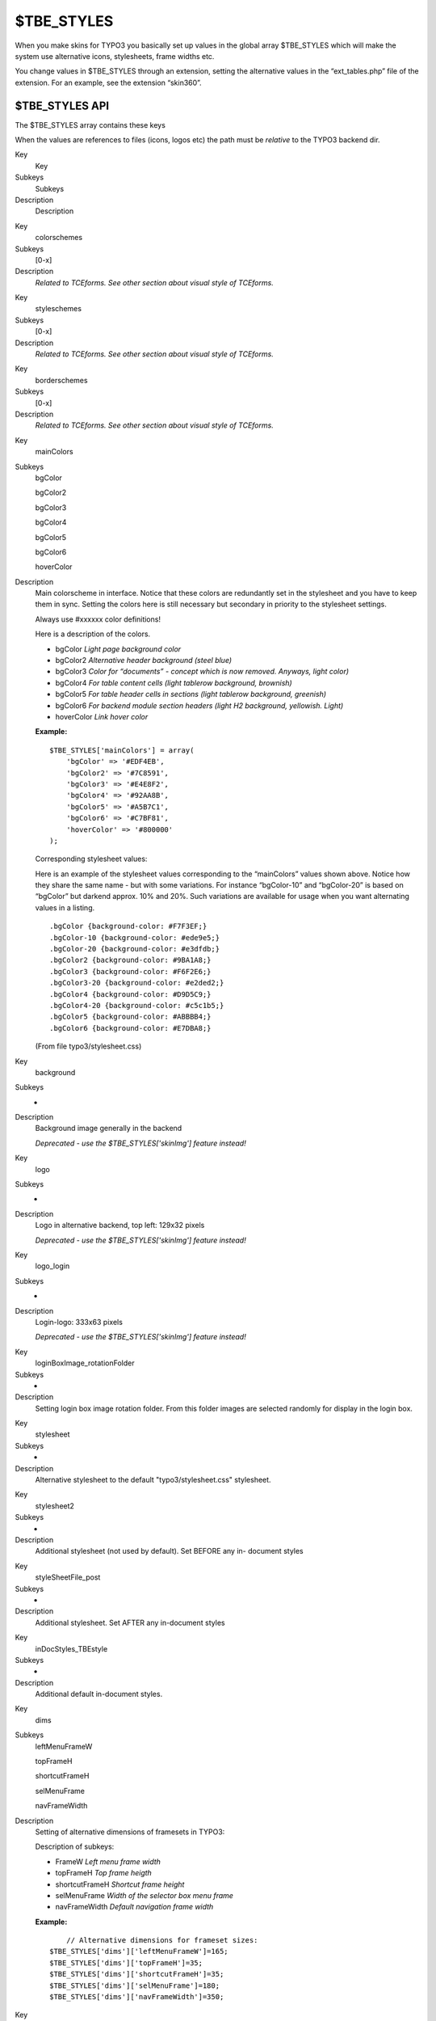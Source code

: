 ﻿

.. ==================================================
.. FOR YOUR INFORMATION
.. --------------------------------------------------
.. -*- coding: utf-8 -*- with BOM.

.. ==================================================
.. DEFINE SOME TEXTROLES
.. --------------------------------------------------
.. role::   underline
.. role::   typoscript(code)
.. role::   ts(typoscript)
   :class:  typoscript
.. role::   php(code)


$TBE\_STYLES
^^^^^^^^^^^^

When you make skins for TYPO3 you basically set up values in the
global array $TBE\_STYLES which will make the system use alternative
icons, stylesheets, frame widths etc.

You change values in $TBE\_STYLES through an extension, setting the
alternative values in the “ext\_tables.php” file of the extension. For
an example, see the extension “skin360”.


$TBE\_STYLES API
""""""""""""""""

The $TBE\_STYLES array contains these keys

When the values are references to files (icons, logos etc) the path
must be  *relative* to the TYPO3 backend dir.

.. ### BEGIN~OF~TABLE ###

.. container:: table-row

   Key
         Key
   
   Subkeys
         Subkeys
   
   Description
         Description


.. container:: table-row

   Key
         colorschemes
   
   Subkeys
         [0-x]
   
   Description
         *Related to TCEforms. See other section about visual style of
         TCEforms.*


.. container:: table-row

   Key
         styleschemes
   
   Subkeys
         [0-x]
   
   Description
         *Related to TCEforms. See other section about visual style of
         TCEforms.*


.. container:: table-row

   Key
         borderschemes
   
   Subkeys
         [0-x]
   
   Description
         *Related to TCEforms. See other section about visual style of
         TCEforms.*


.. container:: table-row

   Key
         mainColors
   
   Subkeys
         bgColor
         
         bgColor2
         
         bgColor3
         
         bgColor4
         
         bgColor5
         
         bgColor6
         
         hoverColor
   
   Description
         Main colorscheme in interface. Notice that these colors are
         redundantly set in the stylesheet and you have to keep them in sync.
         Setting the colors here is still necessary but secondary in priority
         to the stylesheet settings.
         
         Always use #xxxxxx color definitions!
         
         Here is a description of the colors.
         
         - bgColor *Light page background color*
         
         - bgColor2 *Alternative header background (steel blue)*
         
         - bgColor3 *Color for “documents” - concept which is now removed.
           Anyways, light color)*
         
         - bgColor4 *For table content cells (light tablerow background,
           brownish)*
         
         - bgColor5 *For table header cells in sections (light tablerow
           background, greenish)*
         
         - bgColor6 *For backend module section headers (light H2 background,
           yellowish. Light)*
         
         - hoverColor *Link hover color*
         
         **Example:**
         
         ::
         
            $TBE_STYLES['mainColors'] = array(    
                'bgColor' => '#EDF4EB',
                'bgColor2' => '#7C8591',
                'bgColor3' => '#E4E8F2',
                'bgColor4' => '#92AA8B',
                'bgColor5' => '#A5B7C1',
                'bgColor6' => '#C7BF81',
                'hoverColor' => '#800000'
            );
         
         Corresponding stylesheet values:
         
         Here is an example of the stylesheet values corresponding to the
         “mainColors” values shown above. Notice how they share the same name -
         but with some variations. For instance “bgColor-10” and “bgColor-20”
         is based on “bgColor” but darkend approx. 10% and 20%. Such variations
         are available for usage when you want alternating values in a listing.
         
         ::
         
            .bgColor {background-color: #F7F3EF;}
            .bgColor-10 {background-color: #ede9e5;}
            .bgColor-20 {background-color: #e3dfdb;}
            .bgColor2 {background-color: #9BA1A8;}
            .bgColor3 {background-color: #F6F2E6;}
            .bgColor3-20 {background-color: #e2ded2;}
            .bgColor4 {background-color: #D9D5C9;}
            .bgColor4-20 {background-color: #c5c1b5;}
            .bgColor5 {background-color: #ABBBB4;}
            .bgColor6 {background-color: #E7DBA8;}
         
         (From file typo3/stylesheet.css)


.. container:: table-row

   Key
         background
   
   Subkeys
         -
   
   Description
         Background image generally in the backend
         
         *Deprecated - use the $TBE\_STYLES['skinImg'] feature instead!*


.. container:: table-row

   Key
         logo
   
   Subkeys
         -
   
   Description
         Logo in alternative backend, top left: 129x32 pixels
         
         *Deprecated - use the $TBE\_STYLES['skinImg'] feature instead!*


.. container:: table-row

   Key
         logo\_login
   
   Subkeys
         -
   
   Description
         Login-logo: 333x63 pixels
         
         *Deprecated - use the $TBE\_STYLES['skinImg'] feature instead!*


.. container:: table-row

   Key
         loginBoxImage\_rotationFolder
   
   Subkeys
         -
   
   Description
         Setting login box image rotation folder. From this folder images are
         selected randomly for display in the login box.


.. container:: table-row

   Key
         stylesheet
   
   Subkeys
         -
   
   Description
         Alternative stylesheet to the default "typo3/stylesheet.css"
         stylesheet.


.. container:: table-row

   Key
         stylesheet2
   
   Subkeys
         -
   
   Description
         Additional stylesheet (not used by default). Set BEFORE any in-
         document styles


.. container:: table-row

   Key
         styleSheetFile\_post
   
   Subkeys
         -
   
   Description
         Additional stylesheet. Set AFTER any in-document styles


.. container:: table-row

   Key
         inDocStyles\_TBEstyle
   
   Subkeys
         -
   
   Description
         Additional default in-document styles.


.. container:: table-row

   Key
         dims
   
   Subkeys
         leftMenuFrameW
         
         topFrameH
         
         shortcutFrameH
         
         selMenuFrame
         
         navFrameWidth
   
   Description
         Setting of alternative dimensions of framesets in TYPO3:
         
         Description of subkeys:
         
         - FrameW *Left menu frame width*
         
         - topFrameH *Top frame heigth*
         
         - shortcutFrameH *Shortcut frame height*
         
         - selMenuFrame *Width of the selector box menu frame*
         
         - navFrameWidth *Default navigation frame width*
         
         **Example:**
         
         ::
         
                // Alternative dimensions for frameset sizes:
            $TBE_STYLES['dims']['leftMenuFrameW']=165;
            $TBE_STYLES['dims']['topFrameH']=35;
            $TBE_STYLES['dims']['shortcutFrameH']=35;
            $TBE_STYLES['dims']['selMenuFrame']=180;
            $TBE_STYLES['dims']['navFrameWidth']=350;


.. container:: table-row

   Key
         scriptIDindex
   
   Subkeys
         [script-id]
   
   Description
         All scripts in TYPO3s backend calculates an automatic “script-id”.
         This id can be found in the HTML source:
         
         ::
         
            <html>
            <head>
                    <!-- TYPO3 Script ID: typo3/mod/web/perm/index.php -->
            ...
         
         With the “scriptIDindex” feature you can override  *any* $TBE\_STYLES
         setting on a per-script basis as long as you know the script ID.
         
         An example is in the “skin360” extension where the rollover color of
         the Context Sensitive Menus is defined by
         $TBE\_STYLES['mainColors']['bgColor5']. However the color should be
         different from the general “bgColor5”. This can be done by the PHP
         line below - because the script ID 'typo3/alt\_clickmenu.php' simply
         configures the bgColor5 value differently when the alt\_clickmenu.php
         script requests it!
         
         ::
         
            $TBE_STYLES['scriptIDindex']['typo3/alt_clickmenu.php']['mainColors']['bgColor5']='#E0E7C7';


.. container:: table-row

   Key
         skinImgAutoCfg
   
   Subkeys
         absDir
         
         relDir
         
         forceFileExtension
         
         scaleFactor
   
   Description
         Configures automatic detection of alternative icons. This works by
         setting up a directory inside of which TYPO3 looks to find a file with
         the same filename as the one requested - and if found, the icon is
         used instead.
         
         - absDir *Absolute path to the directory with the icons (needed so icons
           can be read by getimagesize)*
         
         - relDir *Relative path to the directory with the icons (needed for
           making the <img> tag.)*
         
         - forceFileExtension *This can allow you to specify an alternative file
           extension to look for. For instance most icons in TYPO3 are gif-files.
           By setting this value to “png” all filenames looked for will be the
           gif-filename body but with a “.png” extension.*
         
         - scaleFactor *Allows you to enter a value between 0-1 by which to scale
           the icons. Thus you can size-down all icons from the skin.*
           ***Notice:***  *Backend Module icons are not affected by this scaling
           factor*
         
         **Example code listing:**
         
         ::
         
                // Setting up auto detection of alternative icons:
            $TBE_STYLES['skinImgAutoCfg']=array(
                'absDir' => t3lib_extMgm::extPath($_EXTKEY).'icons/',
                'relDir' => t3lib_extMgm::extRelPath($_EXTKEY).'icons/',
                'forceFileExtension' => 'png',
                'scaleFactor' => 2/3,
            );


.. container:: table-row

   Key
         skinImg
   
   Subkeys
         [icon reference]
   
   Description
         Manual configuration of icon alternatives.
         
         This is needed especially for backend module icons since they are not
         possible to skin with the feature “skinImgAutoCfg” which is otherwise
         recommended instead of manual configuration.
         
         Generally each subkey is a reference to the icon, relative to TYPO3
         main dir (e.g. “gfx/ol/blank.gif”) or if from an extension, relative
         to “ext/[extension key]/” folder.
         
         For modules the key is special. It is prefixed “MOD:” and then the
         module key. For example “MOD:web/website.gif” or
         “MOD:web\_uphotomarathon/tab\_icon.gif”
         
         For examples, see code listing below.


.. container:: table-row

   Key
         border
   
   Subkeys
   
   
   Description
         Path to an alternative HTML file instead of the default
         "typo3/border.html" which is displayed between the page tree and the
         right frame.


.. ###### END~OF~TABLE ######

Here is an example code listing for how most of these values can be
set up in a “ext\_tables.php” file for an extension:

::

      0: 
      1: 
      2: if (TYPO3_MODE=='BE')    {
      3: 
      4:     $presetSkinImgs = is_array($TBE_STYLES['skinImg']) ? $TBE_STYLES['skinImg'] : array();    // Means, support for other extensions to add own icons...
      5:     
      6:     $TBE_STYLES['mainColors'] = array(    
      7:         'bgColor' => '#EDF4EB',
      8:         'bgColor2' => '#7C8591',
      9:         'bgColor3' => '#E4E8F2',
     10:         'bgColor4' => '#92AA8B',
     11:         'bgColor5' => '#A5B7C1',
     12:         'bgColor6' => '#C7BF81',
     13:         'hoverColor' => '#800000'
     14:     );
     15: 
     16:         // Setting the relative path to the extension in temp. variable:    
     17:     $temp_eP = t3lib_extMgm::extRelPath($_EXTKEY);
     18:     
     19:         // Setting login box image rotation folder:
     20:     $TBE_STYLES['loginBoxImage_rotationFolder'] = $temp_eP.'loginimages/';
     21:     
     22:         // Setting up stylesheets (See template() constructor!)
     23:     $TBE_STYLES['styleSheetFile_post'] = $temp_eP.'stylesheet_post.css';    // Additional stylesheet. Set AFTER any in-document styles
     24: 
     25:         // Alternative dimensions for frameset sizes:
     26:     $TBE_STYLES['dims']['leftMenuFrameW']=165;        // Left menu frame width
     27:     $TBE_STYLES['dims']['topFrameH']=35;            // Top frame heigth
     28:     $TBE_STYLES['dims']['shortcutFrameH']=35;        // Shortcut frame height
     29:     $TBE_STYLES['dims']['selMenuFrame']=180;        // Width of the selector box menu frame
     30:     $TBE_STYLES['dims']['navFrameWidth']=350;        // Default navigation frame width
     31:     
     32:         // Setting roll-over background color for click menus:
     33:         // Notice, this line uses the the 'scriptIDindex' feature to override another value in this array (namely $TBE_STYLES['mainColors']['bgColor5']), for a specific script "typo3/alt_clickmenu.php"
     34:     $TBE_STYLES['scriptIDindex']['typo3/alt_clickmenu.php']['mainColors']['bgColor5']='#E0E7C7';
     35: 
     36:         // Setting up auto detection of alternative icons:
     37:     $TBE_STYLES['skinImgAutoCfg']=array(
     38:         'absDir' => t3lib_extMgm::extPath($_EXTKEY).'icons/',
     39:         'relDir' => t3lib_extMgm::extRelPath($_EXTKEY).'icons/',
     40:         'forceFileExtension' => 'png',    // Force to look for PNG alternatives...
     41:     );
     42:     
     43:         // Manual setting up of alternative icons. This is mainly for module icons which has a special prefix:
     44:     $TBE_STYLES['skinImg'] = array_merge($presetSkinImgs, array(
     45:         'gfx/ol/blank.gif' => array('clear.gif','width="27" height="24"'),
     46:         
     47:         'MOD:web/website.gif'  => array($temp_eP.'icons/module_web.png','width="24" height="24"'),
     48:         'MOD:web_layout/layout.gif'  => array($temp_eP.'icons/module_web_layout.png','width="24" height="24"'),
     49:         'MOD:web_view/view.gif'  => array($temp_eP.'icons/module_web_view.png','width="23" height="24"'),
     50:         'MOD:web_list/list.gif'  => array($temp_eP.'icons/module_web_list.png','width="24" height="24"'),
     51:         'MOD:web_info/info.gif'  => array($temp_eP.'icons/module_web_info.png','width="24" height="24"'),
     52:         'MOD:web_perm/perm.gif'  => array($temp_eP.'icons/module_web_perms.png','width="24" height="24"'),
     53:         'MOD:web_func/func.gif'  => array($temp_eP.'icons/module_web_func.png','width="24" height="24"'),
     54:         'MOD:web_ts/ts1.gif'  => array($temp_eP.'icons/module_web_ts.png','width="24" height="24"'),
     55:         'MOD:web_modules/modules.gif' => array($temp_eP.'icons/module_web_modules.png','width="24" height="24"'),
     56:         'MOD:file/file.gif'  => array($temp_eP.'icons/module_file.png','width="24" height="24"'),
     57:         'MOD:file_list/list.gif'  => array($temp_eP.'icons/module_file_list.png','width="24" height="24"'),
     58:         'MOD:file_images/images.gif'  => array($temp_eP.'icons/module_file_images.png','width="24" height="24"'),
     59:         'MOD:doc/document.gif'  => array($temp_eP.'icons/module_doc.png','width="24" height="24"'),
     60:         'MOD:user/user.gif'  => array($temp_eP.'icons/module_user.png','width="24" height="24"'),
     61:         'MOD:user_task/task.gif'  => array($temp_eP.'icons/module_user_taskcenter.png','width="24" height="24"'),
     62:         'MOD:user_setup/setup.gif'  => array($temp_eP.'icons/module_user_setup.png','width="24" height="24"'),
     63:         'MOD:tools/tool.gif'  => array($temp_eP.'icons/module_tools.png','width="25" height="24"'),
     64:         'MOD:tools_beuser/beuser.gif'  => array($temp_eP.'icons/module_tools_user.png','width="24" height="24"'),
     65:         'MOD:tools_em/em.gif'  => array($temp_eP.'icons/module_tools_em.png','width="24" height="24"'),
     66:         'MOD:tools_dbint/db.gif'  => array($temp_eP.'icons/module_tools_dbint.png','width="25" height="24"'),
     67:         'MOD:tools_config/config.gif'  => array($temp_eP.'icons/module_tools_config.png','width="24" height="24"'),
     68:         'MOD:tools_install/install.gif'  => array($temp_eP.'icons/module_tools_install.png','width="24" height="24"'),
     69:         'MOD:tools_log/log.gif'  => array($temp_eP.'icons/module_tools_log.png','width="24" height="24"'),
     70:         'MOD:tools_txphpmyadmin/thirdparty_db.gif'  => array($temp_eP.'icons/module_tools_phpmyadmin.png','width="24" height="24"'),
     71:         'MOD:tools_isearch/isearch.gif' => array($temp_eP.'icons/module_tools_isearch.png','width="24" height="24"'),
     72:         'MOD:help/help.gif'  => array($temp_eP.'icons/module_help.png','width="23" height="24"'),
     73:         'MOD:help_about/info.gif'  => array($temp_eP.'icons/module_help_about.png','width="25" height="24"'),
     74:         'MOD:help_aboutmodules/aboutmodules.gif'  => array($temp_eP.'icons/module_help_aboutmodules.png','width="24" height="24"'),
     75:     ));
     76:         
     77:         // Adding icon for photomarathon extensions' backend module, if enabled:
     78:     if (t3lib_extMgm::isloaded('user_photomarathon'))    {
     79:         $TBE_STYLES['skinImg']['MOD:web_uphotomarathon/tab_icon.gif'] = array($temp_eP.'icons/ext/user_photomarathon/tab_icon.png','width="24" height="24"');
     80:     }
     81:         // Adding icon for templavoila extensions' backend module, if enabled:
     82:     if (t3lib_extMgm::isloaded('templavoila'))    {
     83:         $TBE_STYLES['skinImg']['MOD:web_txtemplavoilaM1/moduleicon.gif'] = array($temp_eP.'icons/ext/templavoila/mod1/moduleicon.png','width="24" height="24"');
     84:     }
     85: }

Notice the last lines from 77-84; they configures alternative icons
two extensions, “user\_photomarathon” (see testsite package) and
“templavoila”. Thus the skin can include skinning information for
other extensions.

When talking about skinning across extensions another way of making
sure that a skin also includes other extensions is shown in line 4
where any values set in $TBE\_STYLES['skinImg'] prior to this
extension is preserved. Thus other extensions can also autonomously
provide support for popular skins by themselves!

